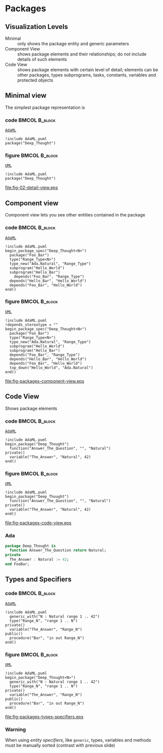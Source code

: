 * Packages
** Visualization Levels
+ Minimal :: only shows the package entity and generic parameters
+ Component View :: shows package elements and their relationships; do not
                    include details of such elements
+ Code View :: shows package elements with certain level of detail; elements can
               be other packages, types subprograms, tasks, constants, variables
               and protected objects
** Minimal view
The simplest package representation is\newline

*** code                                                    :BMCOL:B_block:
:PROPERTIES:
:BEAMER_col: 0.65
:END:
_=AdaML=_
#+begin_example
!include AdaML.puml
package("Deep_Thought")
#+end_example

*** figure                                                  :BMCOL:B_block:
:PROPERTIES:
:BEAMER_col: 0.35
:END:
_=UML=_
#+begin_src plantuml :file fig-packages-detail-view.eps
!include AdaML.puml
package("Deep_Thought")
#+end_src

#+RESULTS[9e5758013375e35a0f52d80450f7884201531f36]:
[[file:fig-02-detail-view.eps]]

** Component view
Component view lets you see other entities contained in the package\newline

*** code                                                    :BMCOL:B_block:
:PROPERTIES:
:BEAMER_col: 0.5
:END:
_=AdaML=_
#+begin_example
!include AdaML.puml
begin_package_spec("Deep_Thought<N>")
  package("Foo_Bar")
  type("Range_Type<N>")
  type_new("Ada.Natural", "Range_Type")
  subprogram("Hello_World")
  subprogram("Hello_Bar")
    depends("Foo_Bar", "Range_Type")
  depends("Hello_Bar", "Hello_World")
  depends("Foo_Bar", "Hello_World")
end()
#+end_example

*** figure                                                    :BMCOL:B_block:
:PROPERTIES:
:BEAMER_col: 0.5
:END:
_=UML=_
#+begin_src plantuml :file fig-packages-component-view.eps
!include AdaML.puml
!depends_stereotype = ""
begin_package_spec("Deep_Thought<N>")
  package("Foo_Bar")
  type("Range_Type<N>")
  type_new("Ada.Natural", "Range_Type")
  subprogram("Hello_World")
  subprogram("Hello_Bar")
  depends("Foo_Bar", "Range_Type")
  depends("Hello_Bar", "Hello_World")
  depends("Foo_Bar", "Hello_World")
  top_down("Hello_World", "Ada.Natural")
end()
#+end_src

#+RESULTS[34422c456c5d8327b17464a9dafaba1ccf95e528]:
[[file:fig-packages-component-view.eps]]

** Code View
Shows package elements\newline

*** code                                                    :BMCOL:B_block:
:PROPERTIES:
:BEAMER_col: 0.6
:END:
_=AdaML=_
#+begin_example
!include AdaML.puml
begin_package("Deep_Thought")
  function("Answer_The_Question", "", "Natural")
private()
  variable("The_Answer", "Natural", 42)
end()
#+end_example

*** figure                                                  :BMCOL:B_block:
:PROPERTIES:
:BEAMER_col: 0.4
:END:
_=UML=_
#+begin_src plantuml :file fig-packages-code-view.eps
!include AdaML.puml
begin_package("Deep_Thought")
  function("Answer_The_Question", "", "Natural")
private()
  variable("The_Answer", "Natural", 42)
end()
#+end_src

#+RESULTS[1bee01e4589d4a85c718fe8d27f958168f8e5b6c]:
[[file:fig-packages-code-view.eps]]

*** Ada
#+begin_src ada :exports code
package Deep_Thought is
  function Answer_The_Question return Natural;
private
  The_Answer : Natural := 42;
end FooBar;
#+end_src

** Types and Specifiers
*** code                                                    :BMCOL:B_block:
:PROPERTIES:
:BEAMER_col: 0.6
:END:
_=AdaML=_
#+begin_example
!include AdaML.puml
  generic_with("N : Natural range 1 .. 42")
  type("Range_N", "range 1 .. N")
private()
  variable("The_Answer", "Range_N")
public()
  procedure("Bar", "in out Range_N")
end()
#+end_example

*** figure                                                  :BMCOL:B_block:
:PROPERTIES:
:BEAMER_col: 0.35
:END:
_=UML=_
#+begin_src plantuml :file fig-packages-types-specifiers.eps
!include AdaML.puml
begin_package("Deep_Thought<N>")
  generic_with("N : Natural range 1 .. 42")
  type("Range_N", "range 1 .. N")
private()
  variable("The_Answer", "Range_N")
public()
  procedure("Bar", "in out Range_N")
end()
#+end_src

#+RESULTS[1f2eabbbd77050b8369aee525a52eeefeef00e6d]:
[[file:fig-packages-types-specifiers.eps]]

*** Warning
When using /entity specifiers/, like =generic=, types, variables and methods
must be manually sorted (contrast with previous slide)

** Config                                                         :noexport:
Local Variables:
org-confirm-babel-evaluate: nil
End:
